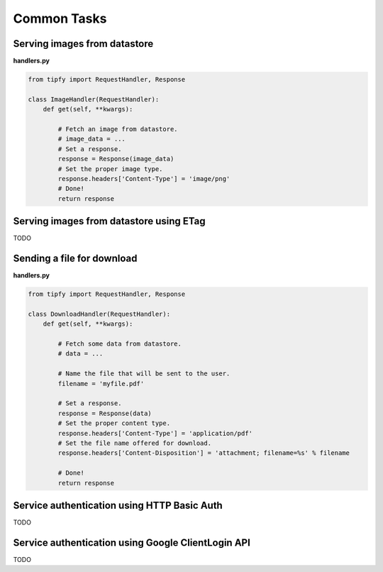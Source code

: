 .. _guide.common_tasks:

Common Tasks
============

Serving images from datastore
-----------------------------

**handlers.py**

.. code-block:: python

   from tipfy import RequestHandler, Response

   class ImageHandler(RequestHandler):
       def get(self, **kwargs):

           # Fetch an image from datastore.
           # image_data = ...
           # Set a response.
           response = Response(image_data)
           # Set the proper image type.
           response.headers['Content-Type'] = 'image/png'
           # Done!
           return response


Serving images from datastore using ETag
----------------------------------------
TODO


Sending a file for download
---------------------------

**handlers.py**

.. code-block:: python

   from tipfy import RequestHandler, Response

   class DownloadHandler(RequestHandler):
       def get(self, **kwargs):

           # Fetch some data from datastore.
           # data = ...

           # Name the file that will be sent to the user.
           filename = 'myfile.pdf'

           # Set a response.
           response = Response(data)
           # Set the proper content type.
           response.headers['Content-Type'] = 'application/pdf'
           # Set the file name offered for download.
           response.headers['Content-Disposition'] = 'attachment; filename=%s' % filename

           # Done!
           return response


Service authentication using HTTP Basic Auth
--------------------------------------------
TODO


Service authentication using Google ClientLogin API
---------------------------------------------------
TODO
